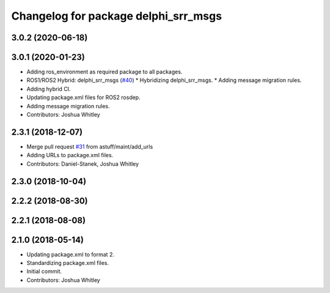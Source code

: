 ^^^^^^^^^^^^^^^^^^^^^^^^^^^^^^^^^^^^^
Changelog for package delphi_srr_msgs
^^^^^^^^^^^^^^^^^^^^^^^^^^^^^^^^^^^^^

3.0.2 (2020-06-18)
------------------

3.0.1 (2020-01-23)
------------------
* Adding ros_environment as required package to all packages.
* ROS1/ROS2 Hybrid: delphi_srr_msgs (`#40 <https://github.com/astuff/astuff_sensor_msgs/issues/40>`_)
  * Hybridizing delphi_srr_msgs.
  * Adding message migration rules.
* Adding hybrid CI.
* Updating package.xml files for ROS2 rosdep.
* Adding message migration rules.
* Contributors: Joshua Whitley

2.3.1 (2018-12-07)
------------------
* Merge pull request `#31 <https://github.com/astuff/astuff_sensor_msgs/issues/31>`_ from astuff/maint/add_urls
* Adding URLs to package.xml files.
* Contributors: Daniel-Stanek, Joshua Whitley

2.3.0 (2018-10-04)
------------------

2.2.2 (2018-08-30)
------------------

2.2.1 (2018-08-08)
------------------

2.1.0 (2018-05-14)
------------------
* Updating package.xml to format 2.
* Standardizing package.xml files.
* Initial commit.
* Contributors: Joshua Whitley
